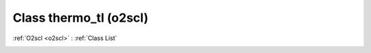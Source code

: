 Class thermo_tl (o2scl)
=======================

:ref:`O2scl <o2scl>` : :ref:`Class List`

.. _thermo_tl:

.. doxygenclass:: o2scl::thermo_tl
